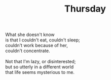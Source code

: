 :PROPERTIES:
:ID:       0B3B58E4-B611-4F87-9191-C57720534D31
:SLUG:     thursday
:END:
#+filetags: :poetry:
#+title: Thursday

#+BEGIN_VERSE
What she doesn't know
is that I couldn't eat, couldn't sleep;
couldn't work because of her,
couldn't concentrate.

Not that I'm lazy, or disinterested;
but so utterly in a different world
that life seems mysterious to me.
#+END_VERSE
